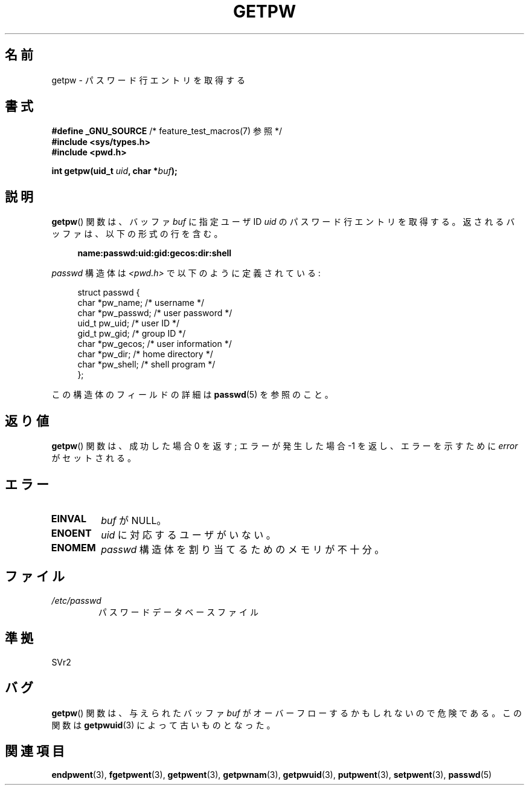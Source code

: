 .\" Copyright 1993 David Metcalfe (david@prism.demon.co.uk)
.\"
.\" Permission is granted to make and distribute verbatim copies of this
.\" manual provided the copyright notice and this permission notice are
.\" preserved on all copies.
.\"
.\" Permission is granted to copy and distribute modified versions of this
.\" manual under the conditions for verbatim copying, provided that the
.\" entire resulting derived work is distributed under the terms of a
.\" permission notice identical to this one.
.\"
.\" Since the Linux kernel and libraries are constantly changing, this
.\" manual page may be incorrect or out-of-date.  The author(s) assume no
.\" responsibility for errors or omissions, or for damages resulting from
.\" the use of the information contained herein.  The author(s) may not
.\" have taken the same level of care in the production of this manual,
.\" which is licensed free of charge, as they might when working
.\" professionally.
.\"
.\" Formatted or processed versions of this manual, if unaccompanied by
.\" the source, must acknowledge the copyright and authors of this work.
.\"
.\" References consulted:
.\"     Linux libc source code
.\"     Lewine's _POSIX Programmer's Guide_ (O'Reilly & Associates, 1991)
.\"     386BSD man pages
.\" Modified Sat Jul 24 19:23:25 1993 by Rik Faith (faith@cs.unc.edu)
.\" Modified Mon May 27 21:37:47 1996 by Martin Schulze (joey@linux.de)
.\"
.\" Japanese Version Copyright (c) 1997 HIROFUMI Nishizuka
.\"	all rights reserved.
.\" Translated 1997-12-19, HIROFUMI Nishizuka <nishi@rpts.cl.nec.co.jp>
.\" Modified 1999-12-08, Kentaro Shirakata <argrath@yo.rim.or.jp>
.\" Modified 2005-09-04, Akihiro MOTOKI <amotoki@dd.iij4u.or.jp>
.\" Modified 2008-07-23, Kentaro Shirakata <argrath@ub32.org>
.\"
.TH GETPW 3 2010-10-21 "GNU" "Linux Programmer's Manual"
.SH 名前
getpw \- パスワード行エントリを取得する
.SH 書式
.nf
.BR "#define _GNU_SOURCE" "             /* feature_test_macros(7) 参照 */"
.B #include <sys/types.h>
.B #include <pwd.h>
.sp
.BI "int getpw(uid_t " uid ", char *" buf );
.fi
.SH 説明
.BR getpw ()
関数は、バッファ \fIbuf\fP に指定ユーザ ID  \fIuid\fP の
パスワード行エントリを取得する。
返されるバッファは、以下の形式の行を含む。
.sp
.in +4n
.B name:passwd:uid:gid:gecos:dir:shell
.in
.PP
\fIpasswd\fP 構造体は \fI<pwd.h>\fP で以下のように定義されている:
.sp
.in +4n
.nf
struct passwd {
    char   *pw_name;       /* username */
    char   *pw_passwd;     /* user password */
    uid_t   pw_uid;        /* user ID */
    gid_t   pw_gid;        /* group ID */
    char   *pw_gecos;      /* user information */
    char   *pw_dir;        /* home directory */
    char   *pw_shell;      /* shell program */
};
.fi
.in
.PP
この構造体のフィールドの詳細は
.BR passwd (5)
を参照のこと。
.SH 返り値
.BR getpw ()
関数は、成功した場合 0 を返す; エラーが発生した場合 \-1 を返し、エラーを
示すために
.I error
がセットされる。
.SH エラー
.TP
.B EINVAL
.I buf
が NULL。
.TP
.B ENOENT
.I uid
に対応するユーザがいない。
.TP
.B ENOMEM
.I passwd
構造体を割り当てるためのメモリが不十分。
.SH ファイル
.TP
.I /etc/passwd
パスワードデータベースファイル
.SH 準拠
SVr2
.SH バグ
.BR getpw ()
関数は、与えられたバッファ
.I buf
がオーバーフローするかもしれないので危険である。
この関数は
.BR getpwuid (3)
によって古いものとなった。
.SH 関連項目
.BR endpwent (3),
.BR fgetpwent (3),
.BR getpwent (3),
.BR getpwnam (3),
.BR getpwuid (3),
.BR putpwent (3),
.BR setpwent (3),
.BR passwd (5)
